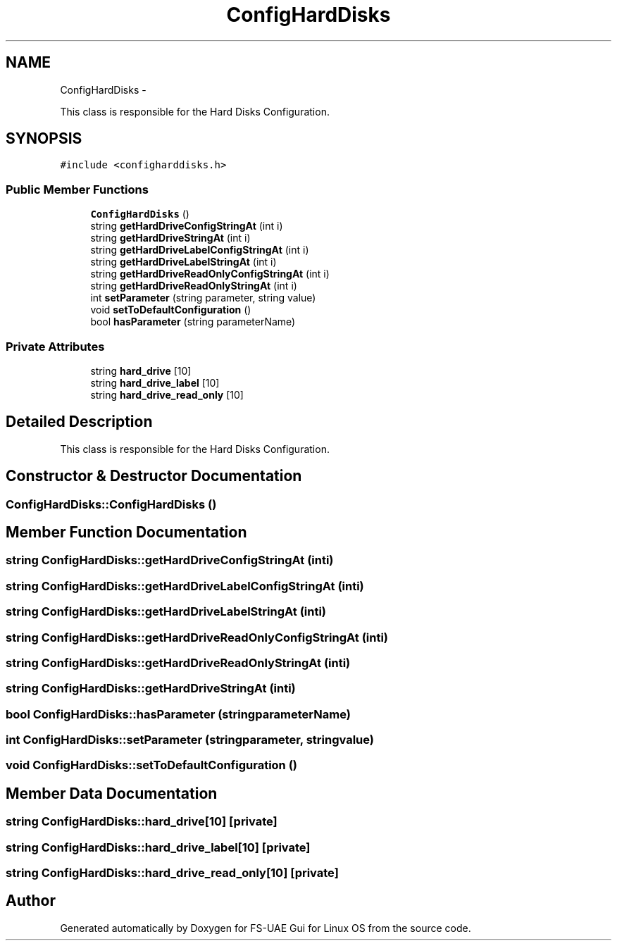 .TH "ConfigHardDisks" 3 "Wed Aug 22 2012" "Version 1.0" "FS-UAE Gui for Linux OS" \" -*- nroff -*-
.ad l
.nh
.SH NAME
ConfigHardDisks \- 
.PP
This class is responsible for the Hard Disks Configuration\&.  

.SH SYNOPSIS
.br
.PP
.PP
\fC#include <configharddisks\&.h>\fP
.SS "Public Member Functions"

.in +1c
.ti -1c
.RI "\fBConfigHardDisks\fP ()"
.br
.ti -1c
.RI "string \fBgetHardDriveConfigStringAt\fP (int i)"
.br
.ti -1c
.RI "string \fBgetHardDriveStringAt\fP (int i)"
.br
.ti -1c
.RI "string \fBgetHardDriveLabelConfigStringAt\fP (int i)"
.br
.ti -1c
.RI "string \fBgetHardDriveLabelStringAt\fP (int i)"
.br
.ti -1c
.RI "string \fBgetHardDriveReadOnlyConfigStringAt\fP (int i)"
.br
.ti -1c
.RI "string \fBgetHardDriveReadOnlyStringAt\fP (int i)"
.br
.ti -1c
.RI "int \fBsetParameter\fP (string parameter, string value)"
.br
.ti -1c
.RI "void \fBsetToDefaultConfiguration\fP ()"
.br
.ti -1c
.RI "bool \fBhasParameter\fP (string parameterName)"
.br
.in -1c
.SS "Private Attributes"

.in +1c
.ti -1c
.RI "string \fBhard_drive\fP [10]"
.br
.ti -1c
.RI "string \fBhard_drive_label\fP [10]"
.br
.ti -1c
.RI "string \fBhard_drive_read_only\fP [10]"
.br
.in -1c
.SH "Detailed Description"
.PP 
This class is responsible for the Hard Disks Configuration\&. 
.SH "Constructor & Destructor Documentation"
.PP 
.SS "\fBConfigHardDisks::ConfigHardDisks\fP ()"
.SH "Member Function Documentation"
.PP 
.SS "string \fBConfigHardDisks::getHardDriveConfigStringAt\fP (inti)"
.SS "string \fBConfigHardDisks::getHardDriveLabelConfigStringAt\fP (inti)"
.SS "string \fBConfigHardDisks::getHardDriveLabelStringAt\fP (inti)"
.SS "string \fBConfigHardDisks::getHardDriveReadOnlyConfigStringAt\fP (inti)"
.SS "string \fBConfigHardDisks::getHardDriveReadOnlyStringAt\fP (inti)"
.SS "string \fBConfigHardDisks::getHardDriveStringAt\fP (inti)"
.SS "bool \fBConfigHardDisks::hasParameter\fP (stringparameterName)"
.SS "int \fBConfigHardDisks::setParameter\fP (stringparameter, stringvalue)"
.SS "void \fBConfigHardDisks::setToDefaultConfiguration\fP ()"
.SH "Member Data Documentation"
.PP 
.SS "string \fBConfigHardDisks::hard_drive\fP[10]\fC [private]\fP"
.SS "string \fBConfigHardDisks::hard_drive_label\fP[10]\fC [private]\fP"
.SS "string \fBConfigHardDisks::hard_drive_read_only\fP[10]\fC [private]\fP"

.SH "Author"
.PP 
Generated automatically by Doxygen for FS-UAE Gui for Linux OS from the source code\&.
